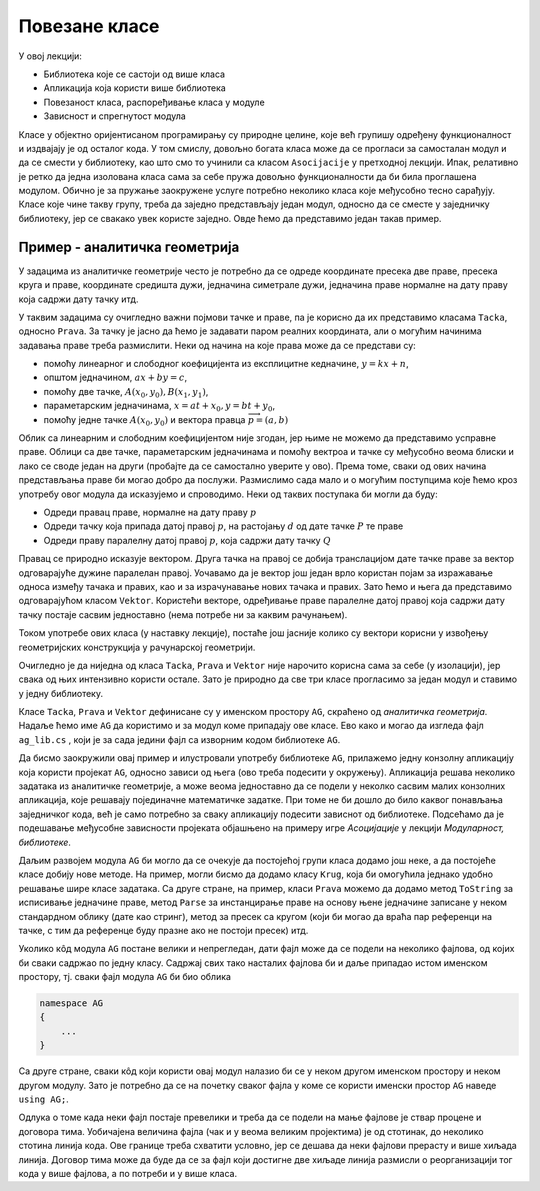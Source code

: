 Повезане класе
==============

У овој лекцији:

- Библиотека које се састоји од више класа
- Апликација која користи више библиотека
- Повезаност класа, распоређивање класа у модуле
- Зависност и спрегнутост модула 

Класе у објектно оријентисаном програмирању су природне целине, које већ групишу одређену 
функционалност и издвајају је од осталог кода. У том смислу, довољно богата класа може да 
се прогласи за самосталан модул и да се смести у библиотеку, као што смо то учинили са класом 
``Asocijacije`` у претходној лекцији. Ипак, релативно је ретко да једна изолована класа сама за 
себе пружа довољно функционалности да би била проглашена модулом. Обично је за пружање заокружене 
услуге потребно неколико класа које међусобно тесно сарађују. Класе које чине такву групу, треба 
да заједно представљају један модул, односно да се сместе у заједничку библиотеку, јер се свакако 
увек користе заједно. Овде ћемо да представимо један такав пример. 

Пример - аналитичка геометрија
------------------------------

У задацима из аналитичке геометрије често је потребно да се одреде координате пресека две праве, 
пресека круга и праве, координате средишта дужи, једначина симетрале дужи, једначина праве нормалне 
на дату праву која садржи дату тачку итд. 

У таквим задацима су очигледно важни појмови тачке и праве, па је корисно да их представимо класама 
``Tacka``, односно ``Prava``. За тачку је јасно да ћемо је задавати паром реалних координата, али 
о могућим начинима задавања праве треба размислити. Неки од начина на које права може да се 
представи су:

- помоћу линеарног и слободног коефицијента из експлицитне кедначине, :math:`y=kx+n`,
- општом једначином, :math:`ax+by=c`,
- помоћу две тачке, :math:`A(x_0, y_0), B(x_1, y_1)`,
- параметарским једначинама, :math:`x=at+x_0, y=bt+y_0`,
- помоћу једне тачке :math:`A(x_0, y_0)` и вектора правца :math:`\overrightarrow{p}=(a, b)`

Облик са линеарним и слободним коефицијентом није згодан, јер њиме не можемо да представимо усправне 
праве. Облици са две тачке, параметарским једначинама и помоћу вектроа и тачке су међусобно веома 
блиски и лако се своде један на други (пробајте да се самостално уверите у ово). Према томе, сваки 
од ових начина представљања праве би могао добро да послужи. Размислимо сада мало и о могућим 
поступцима које ћемо кроз употребу овог модула да исказујемо и спроводимо. Неки од таквих поступака 
би могли да буду: 

- Одреди правац праве, нормалне на дату праву :math:`p`
- Одреди тачку која припада датој правој :math:`p`, на растојању :math:`d` од дате тачке :math:`P` те праве
- Одреди праву паралелну датој правој :math:`p`, која садржи дату тачку :math:`Q`

Правац се природно исказује вектором. Друга тачка на правој се добија транслацијом дате тачке праве 
за вектор одговарајуће дужине паралелан правој. Уочавамо да је вектор још један врло користан појам 
за изражавање односа између тачака и правих, као и за израчунавање нових тачака и правих. Зато ћемо 
и њега да представимо одговарајућом класом ``Vektor``. Користећи векторе, одређивање праве паралелне 
датој правој која садржи дату тачку постаје сасвим једноставно (нема потребе ни за каквим рачунањем). 

Током употребе ових класа (у наставку лекције), постаће још јасније колико су вектори корисни у 
извођењу геометријских конструкција у рачунарској геометрији.

Очигледно је да ниједна од класа ``Tacka``, ``Prava`` и ``Vektor`` није нарочито корисна сама за 
себе (у изолацији), јер свака од њих интензивно користи остале. Зато је природно да све три класе 
прогласимо за један модул и ставимо у једну библиотеку.

Класе ``Tacka``, ``Prava`` и ``Vektor`` дефинисане су у именском простору ``AG``, скраћено од 
*аналитичка геометрија*. Надаље ћемо име ``AG`` да користимо и за модул коме припадају ове класе. 
Ево како и могао да изгледа фајл ``ag_lib.cs`` , који је за сада једини фајл са изворним кодом 
библиотеке ``AG``.

.. activecode:: ag_lib
    :passivecode: true
    :includesrc: src/primeri/ag_lib.cs

.. suggestionnote::

    Сада ову библиотеку можемо једноставно да употребљавамо у различитим пројектима, било да они служе 
    за тестирање библиотеке, решавање математичких задатака, графичко приказивање геометријских 
    конструкција или за било коју другу сврху. 

Да бисмо заокружили овај пример и илустровали употребу библиотеке ``AG``, прилажемо једну конзолну 
апликацију која користи пројекат ``AG``, односно зависи од њега (ово треба подесити у окружењу). 
Апликација решава неколико задатака из аналитичке геометрије, а може веома једноставно да се подели 
у неколко сасвим малих конзолних апликација, које решавају појединачне математичке задатке. При 
томе не би дошло до било каквог понављања заједничког кода, већ је само потребно за сваку апликацију 
подесити зависнот од библиотеке. Подсећамо да је подешавање међусобне зависности пројеката објашњено 
на примеру игре `Асоцијације` у лекцији `Модуларност, библиотеке`.

.. activecode:: ag_lib_demo_console
    :passivecode: true
    :includesrc: src/primeri/ag_lib_demo_console.cs    
    
Даљим развојем модула ``AG`` би могло да се очекује да постојећој групи класа додамо још неке, а 
да постојеће класе добију нове методе. На пример, могли бисмо да додамо класу ``Krug``, која би 
омогућила једнако удобно решавање шире класе задатака. Са друге стране, на пример, класи ``Prava`` 
можемо да додамо метод ``ToString`` за исписивање једначине праве, метод ``Parse`` за инстанцирање 
праве на основу њене једначине записане у неком стандардном облику (дате као стринг), метод за 
пресек са кругом (који би могао да враћа пар референци на тачке, с тим да референце буду празне 
ако не постоји пресек) итд. 

Уколико кôд модула ``AG`` постане велики и непрегледан, дати фајл може да се подели на неколико 
фајлова, од којих би сваки садржао по једну класу. Садржај свих тако насталих фајлова би и даље 
припадао истом именском простору, тј. сваки фајл модула ``AG`` би био облика

.. code-block:: csharp

    namespace AG 
    { 
        ... 
    }

Са друге стране, сваки кôд који користи овај модул налазио би се у неком другом именском простору 
и неком другом модулу. Зато је потребно да се на почетку сваког фајла у коме се користи именски 
простор ``AG`` наведе ``using AG;``. 

Одлука о томе када неки фајл постаје превелики и треба да се подели на мање фајлове је ствар 
процене и договора тима. Уобичајена величина фајла (чак и у веома великим пројектима) је од 
стотинак, до неколико стотина линија кода. Ове границе треба схватити условно, јер се дешава да 
неки фајлови прерасту и више хиљада линија. Договор тима може да буде да се за фајл који достигне 
две хиљаде линија размисли о реорганизацији тог кода у више фајлова, а по потреби и у више класа. 

